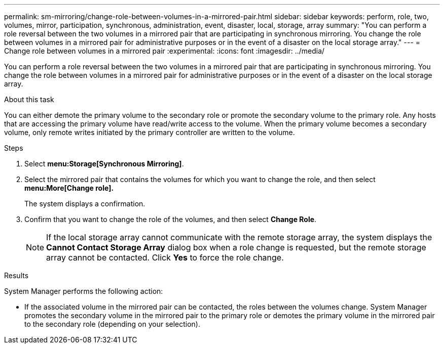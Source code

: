 ---
permalink: sm-mirroring/change-role-between-volumes-in-a-mirrored-pair.html
sidebar: sidebar
keywords: perform, role, two, volumes, mirror, participation, synchronous, administration, event, disaster, local, storage, array
summary: "You can perform a role reversal between the two volumes in a mirrored pair that are participating in synchronous mirroring. You change the role between volumes in a mirrored pair for administrative purposes or in the event of a disaster on the local storage array."
---
= Change role between volumes in a mirrored pair
:experimental:
:icons: font
:imagesdir: ../media/

[.lead]
You can perform a role reversal between the two volumes in a mirrored pair that are participating in synchronous mirroring. You change the role between volumes in a mirrored pair for administrative purposes or in the event of a disaster on the local storage array.

.About this task

You can either demote the primary volume to the secondary role or promote the secondary volume to the primary role. Any hosts that are accessing the primary volume have read/write access to the volume. When the primary volume becomes a secondary volume, only remote writes initiated by the primary controller are written to the volume.

.Steps

. Select *menu:Storage[Synchronous Mirroring]*.
. Select the mirrored pair that contains the volumes for which you want to change the role, and then select *menu:More[Change role].*
+
The system displays a confirmation.

. Confirm that you want to change the role of the volumes, and then select *Change Role*.
+
[NOTE]
====
If the local storage array cannot communicate with the remote storage array, the system displays the *Cannot Contact Storage Array* dialog box when a role change is requested, but the remote storage array cannot be contacted. Click *Yes* to force the role change.
====

.Results

System Manager performs the following action:

* If the associated volume in the mirrored pair can be contacted, the roles between the volumes change. System Manager promotes the secondary volume in the mirrored pair to the primary role or demotes the primary volume in the mirrored pair to the secondary role (depending on your selection).
